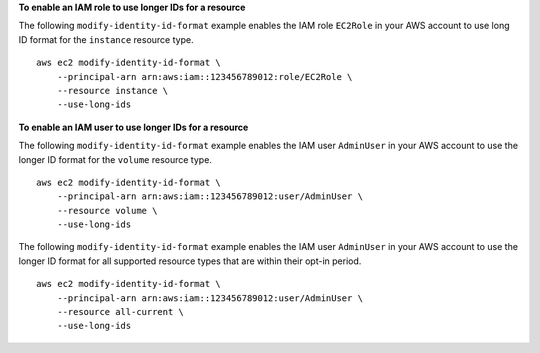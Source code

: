 **To enable an IAM role to use longer IDs for a resource**

The following ``modify-identity-id-format`` example enables the IAM role ``EC2Role`` in your AWS account to use long ID format for the ``instance`` resource type. ::

    aws ec2 modify-identity-id-format \
        --principal-arn arn:aws:iam::123456789012:role/EC2Role \
        --resource instance \
        --use-long-ids

**To enable an IAM user to use longer IDs for a resource**

The following ``modify-identity-id-format`` example enables the IAM user ``AdminUser`` in your AWS account to use the longer ID format for the ``volume`` resource type. ::

    aws ec2 modify-identity-id-format \
        --principal-arn arn:aws:iam::123456789012:user/AdminUser \
        --resource volume \
        --use-long-ids

The following ``modify-identity-id-format`` example enables the IAM user ``AdminUser`` in your AWS account to use the longer ID format for all supported resource types that are within their opt-in period. ::

    aws ec2 modify-identity-id-format \
        --principal-arn arn:aws:iam::123456789012:user/AdminUser \
        --resource all-current \
        --use-long-ids
